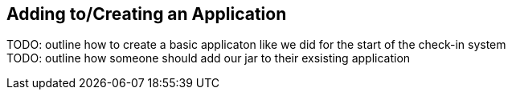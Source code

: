 
== Adding to/Creating an Application

TODO: outline how to create a basic applicaton like we did for the start of the check-in system +
TODO: outline how someone should add our jar to their exsisting application